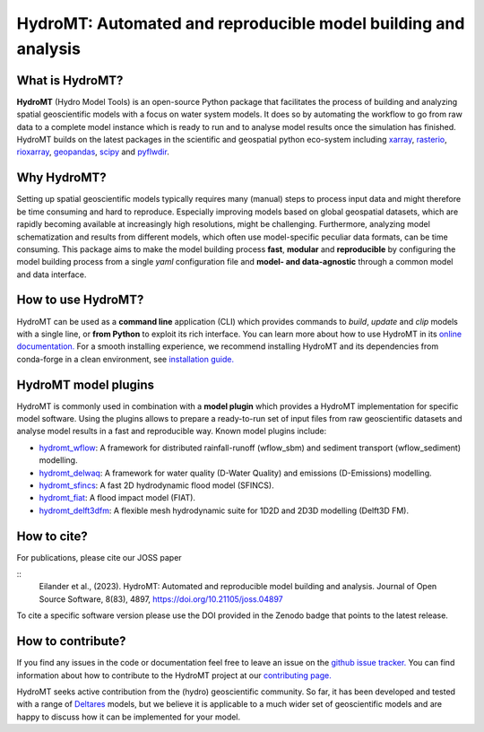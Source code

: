 .. _readme:

===============================================================
HydroMT: Automated and reproducible model building and analysis
===============================================================

|pypi| |pyversions| |conda forge| |docs_latest| |docs_stable| |binder| |codecov| |license| |doi| |joss_paper|


What is HydroMT?
----------------
**HydroMT** (Hydro Model Tools) is an open-source Python package that facilitates the process of
building and analyzing spatial geoscientific models with a focus on water system models.
It does so by automating the workflow to go from raw data to a complete model instance which
is ready to run and to analyse model results once the simulation has finished.
HydroMT builds on the latest packages in the scientific and geospatial python eco-system including
xarray_, rasterio_, rioxarray_, geopandas_, scipy_ and pyflwdir_.


Why HydroMT?
------------
Setting up spatial geoscientific models typically requires many (manual) steps
to process input data and might therefore be time consuming and hard to reproduce.
Especially improving models based on global geospatial datasets, which are
rapidly becoming available at increasingly high resolutions, might be challenging.
Furthermore, analyzing model schematization and results from different models,
which often use model-specific peculiar data formats, can be time consuming.
This package aims to make the model building process **fast**, **modular** and **reproducible**
by configuring the model building process from a single *yaml* configuration file
and **model- and data-agnostic** through a common model and data interface.


How to use HydroMT?
-------------------
HydroMT can be used as a **command line** application (CLI) which provides commands to *build*,
*update* and *clip* models with a single line, or **from Python** to exploit its rich interface.
You can learn more about how to use HydroMT in its `online documentation. <https://deltares.github.io/hydromt/latest/>`_
For a smooth installing experience, we recommend installing HydroMT and its dependencies
from conda-forge in a clean environment, see `installation guide. <https://deltares.github.io/hydromt/latest/getting_started/installation>`_


HydroMT model plugins
---------------------
HydroMT is commonly used in combination with a **model plugin** which
provides a HydroMT implementation for specific model software. Using the plugins allows to prepare a ready-to-run set of input files from raw geoscientific datasets and analyse model results in a fast and reproducible way.
Known model plugins include:

* hydromt_wflow_: A framework for distributed rainfall-runoff (wflow_sbm) and sediment transport (wflow_sediment) modelling.
* hydromt_delwaq_: A framework for water quality (D-Water Quality) and emissions (D-Emissions) modelling.
* hydromt_sfincs_: A fast 2D hydrodynamic flood model (SFINCS).
* hydromt_fiat_: A flood impact model (FIAT).
* hydromt_delft3dfm_: A flexible mesh hydrodynamic suite for 1D2D and 2D3D modelling (Delft3D FM).


How to cite?
------------
For publications, please cite our JOSS paper |joss_paper|

::
    Eilander et al., (2023). HydroMT: Automated and reproducible model building and analysis. Journal of Open Source Software, 8(83), 4897, https://doi.org/10.21105/joss.04897

To cite a specific software version please use the DOI provided in the Zenodo badge |doi| that points to the latest release.


How to contribute?
-------------------
If you find any issues in the code or documentation feel free to leave an issue on the `github issue tracker. <https://github.com/Deltares/hydromt/issues>`_
You can find information about how to contribute to the HydroMT project at our `contributing page. <https://deltares.github.io/hydromt/latest/dev/contributing>`_

HydroMT seeks active contribution from the (hydro) geoscientific community.
So far, it has been developed and tested with a range of `Deltares <https://www.deltares.nl/en/>`_ models, but
we believe it is applicable to a much wider set of geoscientific models and are
happy to discuss how it can be implemented for your model.


.. _scipy: https://scipy.org/
.. _xarray: https://xarray.pydata.org
.. _geopandas: https://geopandas.org
.. _rioxarray: https://corteva.github.io/rioxarray/stable/
.. _rasterio: https://rasterio.readthedocs.io
.. _pyflwdir: https://deltares.github.io/pyflwdir
.. _hydromt_wflow: https://deltares.github.io/hydromt_wflow
.. _hydromt_sfincs: https://deltares.github.io/hydromt_sfincs
.. _hydromt_delwaq: https://deltares.github.io/hydromt_delwaq
.. _hydromt_fiat: https://deltares.github.io/hydromt_fiat
.. _hydromt_delft3dfm: https://deltares.github.io/hydromt_delft3dfm

.. |pypi| image:: https://img.shields.io/pypi/v/hydromt.svg?style=flat
    :alt: PyPI
    :target: https://pypi.org/project/hydromt/

.. |pyversions| image:: https://img.shields.io/pypi/pyversions/hydromt.svg
    :alt: Python versions
    :target: https://pypi.org/project/hydromt

.. |conda forge| image:: https://anaconda.org/conda-forge/hydromt/badges/version.svg
    :alt: Conda-Forge
    :target: https://anaconda.org/conda-forge/hydromt

.. |codecov| image:: https://codecov.io/gh/Deltares/hydromt/branch/main/graph/badge.svg?token=ss3EgmwHhH
    :alt: Coverage
    :target: https://codecov.io/gh/Deltares/hydromt

.. |docs_latest| image:: https://img.shields.io/badge/docs-latest-brightgreen.svg
    :alt: Latest developers docs
    :target: https://deltares.github.io/hydromt/latest

.. |docs_stable| image:: https://img.shields.io/badge/docs-stable-brightgreen.svg
    :target: https://deltares.github.io/hydromt/stable
    :alt: Stable docs last release

.. |binder| image:: https://mybinder.org/badge_logo.svg
    :alt: Binder
    :target: https://mybinder.org/v2/gh/Deltares/hydromt/main?urlpath=lab/tree/examples

.. |doi| image:: https://zenodo.org/badge/348020332.svg
    :alt: Zenodo
    :target: https://zenodo.org/badge/latestdoi/348020332

.. |license| image:: https://img.shields.io/github/license/Deltares/hydromt?style=flat
    :alt: License
    :target: https://github.com/Deltares/hydromt/blob/main/LICENSE

.. |joss_paper| image:: https://joss.theoj.org/papers/10.21105/joss.04897/status.svg
   :target: https://doi.org/10.21105/joss.04897
